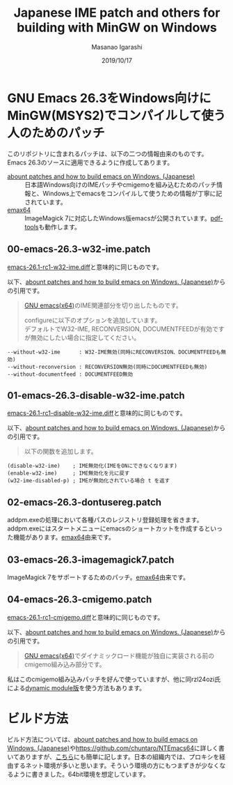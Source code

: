 #+TITLE: Japanese IME patch and others for building with MinGW on Windows
#+AUTHOR: Masanao Igarashi
#+EMAIL: syoux2@gmail.com
#+DATE: 2019/10/17
#+DESCRIPTION:
#+KEYWORDS:
#+LANGUAGE:  ja
#+OPTIONS: H:4 num:nil toc:nil ::t |:t ^:t -:t f:t *:t <:t
#+OPTIONS: tex:t todo:t pri:nil tags:t texht:nil
#+OPTIONS: author:t creator:nil email:nil date:t

* GNU Emacs 26.3をWindows向けにMinGW(MSYS2)でコンパイルして使う人のためのパッチ

このリポジトリに含まれるパッチは、以下の二つの情報由来のものです。Emacs 26.3のソースに適用できるように作成してあります。

- [[https://gist.github.com/rzl24ozi/008d32c1f0742d3d2901295bf0366efa][abount patches and how to build emacs on Windows. (Japanese)]] :: 日本語Windows向けのIMEパッチやcmigemoを組み込むためのパッチ情報と、Windows上でemacsをコンパイルして使うための情報が丁寧に記されています。
- [[https://github.com/m-parashar/emax64][emax64]] :: ImageMagick 7に対応したWindows版emacsが公開されています。[[https://github.com/politza/pdf-tools][pdf-tools]]も動作します。

** 00-emacs-26.3-w32-ime.patch

[[https://gist.github.com/rzl24ozi/ee4457df2f54c5f3ca0d02b56e371233][emacs-26.1-rc1-w32-ime.diff]]と意味的に同じものです。

以下、[[https://gist.github.com/rzl24ozi/008d32c1f0742d3d2901295bf0366efa][abount patches and how to build emacs on Windows. (Japanese)]]からの引用です。
#+BEGIN_QUOTE
[[http://hp.vector.co.jp/authors/VA052357/emacs.html][GNU emacs(x64)]]のIME関連部分を切り出したものです。

configureに以下のオプションを追加しています。\\
デフォルトでW32-IME, RECONVERSION, DOCUMENTFEEDが有効ですが無効にしたい場合に指定してください。
#+END_QUOTE
#+BEGIN_EXAMPLE
--without-w32-ime      : W32-IME無効(同時にRECONVERSION、DOCUMENTFEEDも無効)
--without-reconversion : RECONVERSION無効(同時にDOCUMENTFEEDも無効)
--without-documentfeed : DOCUMENTFEED無効
#+END_EXAMPLE

** 01-emacs-26.3-disable-w32-ime.patch

[[https://gist.github.com/rzl24ozi/da3370acb767096ce11fe867c6d9da6a][emacs-26.1-rc1-disable-w32-ime.diff]]と意味的に同じものです。

以下、[[https://gist.github.com/rzl24ozi/008d32c1f0742d3d2901295bf0366efa][abount patches and how to build emacs on Windows. (Japanese)]]からの引用です。
#+BEGIN_QUOTE
以下の関数を追加します。
#+END_QUOTE
#+BEGIN_EXAMPLE
(disable-w32-ime)    ; IME無効化(IMEをONにできなくなります)
(enable-w32-ime)     ; IME無効化を元に戻す
(w32-ime-disabled-p) ; IMEが無効化されている場合 t を返す
#+END_EXAMPLE

** 02-emacs-26.3-dontusereg.patch

addpm.exeの処理において各種パスのレジストリ登録処理を省きます。addpm.exeにはスタートメニューにemacsのショートカットを作成するといった機能があります。[[https://github.com/m-parashar/emax64][emax64]]由来です。

** 03-emacs-26.3-imagemagick7.patch

ImageMagick 7をサポートするためのパッチ。[[https://github.com/m-parashar/emax64][emax64]]由来です。

** 04-emacs-26.3-cmigemo.patch

[[https://gist.github.com/37317c89325bfb3f02f4142c5764b7b5][emacs-26.1-rc1-cmigemo.diff]]と意味的に同じものです。

以下、[[https://gist.github.com/rzl24ozi/008d32c1f0742d3d2901295bf0366efa][abount patches and how to build emacs on Windows. (Japanese)]]からの引用です。
#+BEGIN_QUOTE
[[http://hp.vector.co.jp/authors/VA052357/emacs.html][GNU emacs(x64)]]でダイナミックロード機能が独自に実装される前のcmigemo組み込み部分です。
#+END_QUOTE

私はこのcmigemo組み込みパッチを好んで使っていますが、他に同rzl24ozi氏による[[https://github.com/rzl24ozi/cmigemo-module][dynamic module版]]を使う方法もあります。

* ビルド方法

ビルド方法については、[[https://gist.github.com/rzl24ozi/008d32c1f0742d3d2901295bf0366efa][abount patches and how to build emacs on Windows. (Japanese)]]や[[https://github.com/chuntaro/NTEmacs64]]に詳しく書いてありますが、[[https://github.com/msnoigrs/emacs-on-windows-patches/blob/master/BUILD.org][こちら]]にも簡単に記します。日本の組織内では、プロキシを経由するネット環境が多いと思います。そういう環境の方にもつまずきが少なくなるように書きました。64bit環境を想定しています。
